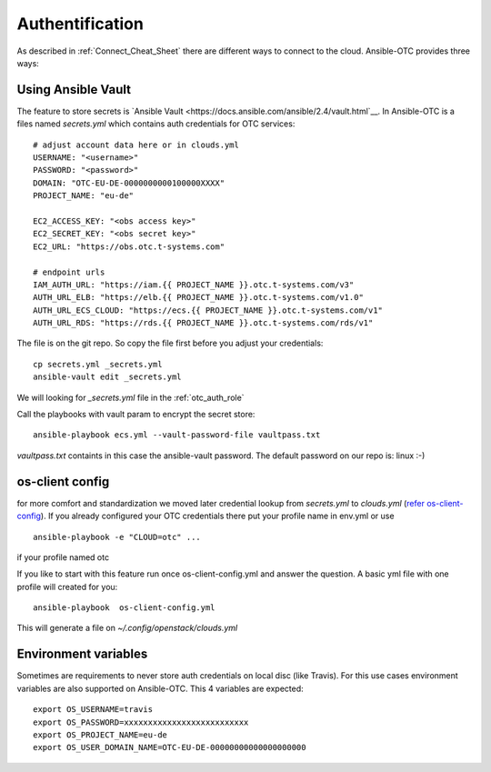Authentification
================

As described in :ref:`Connect_Cheat_Sheet` there are different ways to
connect to the cloud. Ansible-OTC provides three ways:


Using Ansible Vault
-------------------

The feature to store secrets is `Ansible Vault <https://docs.ansible.com/ansible/2.4/vault.html`__.
In Ansible-OTC is a files named *secrets.yml* which contains auth
credentials for OTC services::

    # adjust account data here or in clouds.yml
    USERNAME: "<username>"
    PASSWORD: "<password>"
    DOMAIN: "OTC-EU-DE-0000000000100000XXXX"
    PROJECT_NAME: "eu-de"

    EC2_ACCESS_KEY: "<obs access key>"
    EC2_SECRET_KEY: "<obs secret key>"
    EC2_URL: "https://obs.otc.t-systems.com"

    # endpoint urls
    IAM_AUTH_URL: "https://iam.{{ PROJECT_NAME }}.otc.t-systems.com/v3"
    AUTH_URL_ELB: "https://elb.{{ PROJECT_NAME }}.otc.t-systems.com/v1.0"
    AUTH_URL_ECS_CLOUD: "https://ecs.{{ PROJECT_NAME }}.otc.t-systems.com/v1"
    AUTH_URL_RDS: "https://rds.{{ PROJECT_NAME }}.otc.t-systems.com/rds/v1"


The file is on the git repo. So copy the file first before you adjust your
credentials::

    cp secrets.yml _secrets.yml 
    ansible-vault edit _secrets.yml

We will looking for *_secrets.yml* file in the :ref:`otc_auth_role`

Call the playbooks with vault param to encrypt the secret store::

    ansible-playbook ecs.yml --vault-password-file vaultpass.txt


*vaultpass.txt* containts in this case the ansible-vault password.
The default password on our repo is: linux :-)

os-client config
----------------

for more comfort and standardization we moved later credential lookup
from *secrets.yml* to *clouds.yml* (`refer os-client-config <https://docs.openstack.org/developer/os-client-config/>`__).
If you already configured your OTC credentials there put your profile name in env.yml or use

::

    ansible-playbook -e "CLOUD=otc" ...

if your profile named otc

If you like to start with this feature run once os-client-config.yml and answer the question. A basic yml file with one
profile will created for you::


   ansible-playbook  os-client-config.yml


This will generate a file on *~/.config/openstack/clouds.yml*

Environment variables
---------------------

Sometimes are requirements to never store auth credentials on local
disc (like Travis). For this use cases environment variables are also
supported on Ansible-OTC. This 4 variables are expected::

    export OS_USERNAME=travis
    export OS_PASSWORD=xxxxxxxxxxxxxxxxxxxxxxxxxx
    export OS_PROJECT_NAME=eu-de
    export OS_USER_DOMAIN_NAME=OTC-EU-DE-00000000000000000000
